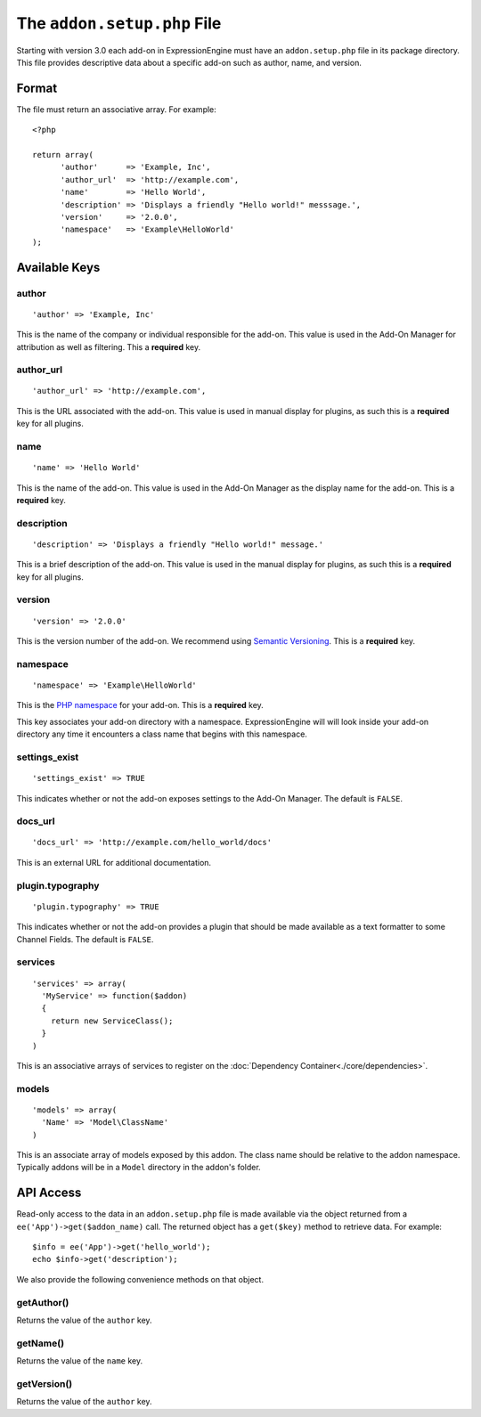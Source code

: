 The ``addon.setup.php`` File
============================

.. highlight:: php

Starting with version 3.0 each add-on in ExpressionEngine must have an
``addon.setup.php`` file in its package directory. This file provides
descriptive data about a specific add-on such as author, name, and version.

Format
------

The file must return an associative array. For example::

  <?php

  return array(
  	'author'      => 'Example, Inc',
  	'author_url'  => 'http://example.com',
  	'name'        => 'Hello World',
  	'description' => 'Displays a friendly "Hello world!" messsage.',
  	'version'     => '2.0.0',
  	'namespace'   => 'Example\HelloWorld'
  );

Available Keys
--------------

author
~~~~~~

::

  'author' => 'Example, Inc'

This is the name of the company or individual responsible for the add-on. This
value is used in the Add-On Manager for attribution as well as filtering. This
a **required** key.

author_url
~~~~~~~~~~

::

  'author_url' => 'http://example.com',

This is the URL associated with the add-on. This value is used in manual
display for plugins, as such this is a **required** key for all plugins.

name
~~~~

::

  'name' => 'Hello World'

This is the name of the add-on. This value is used in the Add-On Manager as the
display name for the add-on. This is a **required** key.

description
~~~~~~~~~~~

::

  'description' => 'Displays a friendly "Hello world!" message.'

This is a brief description of the add-on. This value is used in the manual
display for plugins, as such this is a **required** key for all plugins.

version
~~~~~~~

::

  'version' => '2.0.0'

This is the version number of the add-on. We recommend using `Semantic
Versioning <http://semver.org>`_. This is a **required** key.

namespace
~~~~~~~~~

::

  'namespace' => 'Example\HelloWorld'

This is the `PHP namespace <http://php.net/namespace>`_ for your add-on. This is
a **required** key.

This key associates your add-on directory with a namespace. ExpressionEngine will
will look inside your add-on directory any time it encounters a class name that
begins with this namespace.

settings_exist
~~~~~~~~~~~~~~

::

  'settings_exist' => TRUE

This indicates whether or not the add-on exposes settings to the Add-On
Manager. The default is ``FALSE``.

docs_url
~~~~~~~~

::

  'docs_url' => 'http://example.com/hello_world/docs'

This is an external URL for additional documentation.

plugin.typography
~~~~~~~~~~~~~~~~~

::

  'plugin.typography' => TRUE

This indicates whether or not the add-on provides a plugin that should be made
available as a text formatter to some Channel Fields. The default is ``FALSE``.

services
~~~~~~~~

::

  'services' => array(
    'MyService' => function($addon)
    {
      return new ServiceClass();
    }
  )

This is an associative arrays of services to register on the
:doc:`Dependency Container<./core/dependencies>`.

models
~~~~~~

::

  'models' => array(
    'Name' => 'Model\ClassName'
  )

This is an associate array of models exposed by this addon. The class name
should be relative to the addon namespace. Typically addons will be in a
``Model`` directory in the addon's folder.

API Access
----------

Read-only access to the data in an ``addon.setup.php`` file is made available
via the object returned from a ``ee('App')->get($addon_name)`` call. The returned
object has a ``get($key)`` method to retrieve data. For example::

  $info = ee('App')->get('hello_world');
  echo $info->get('description');

We also provide the following convenience methods on that object.

getAuthor()
~~~~~~~~~~~

Returns the value of the ``author`` key.

getName()
~~~~~~~~~

Returns the value of the ``name`` key.

getVersion()
~~~~~~~~~~~~

Returns the value of the ``author`` key.
